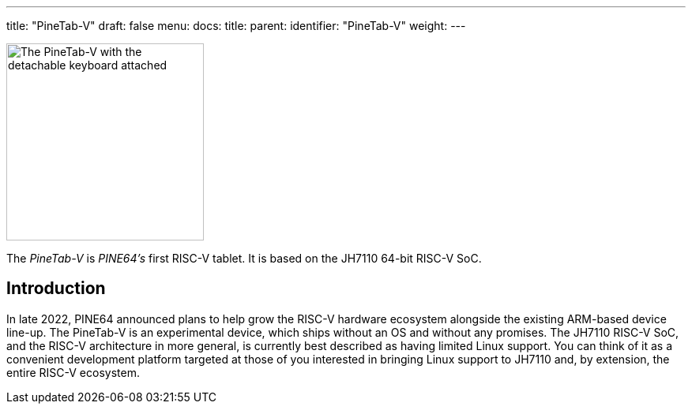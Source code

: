 ---
title: "PineTab-V"
draft: false
menu:
  docs:
    title:
    parent:
    identifier: "PineTab-V"
    weight:
---

image:/documentation/PineTab-V/images/Pinetabv_1.jpg[The PineTab-V with the detachable keyboard attached,title="The PineTab-V with the detachable keyboard attached",width=250]

The _PineTab-V_ is _PINE64's_ first RISC-V tablet. It is based on the JH7110 64-bit RISC-V SoC.

== Introduction
In late 2022, PINE64 announced plans to help grow the RISC-V hardware ecosystem alongside the existing ARM-based device line-up. The PineTab-V is an experimental device, which ships without an OS and without any promises. The JH7110 RISC-V SoC, and the RISC-V architecture in more general, is currently best described as having limited Linux support. You can think of it as a convenient development platform targeted at those of you interested in bringing Linux support to JH7110 and, by extension, the entire RISC-V ecosystem.